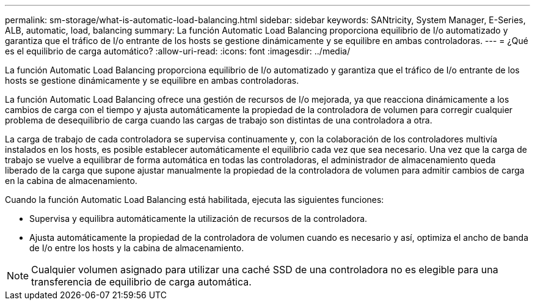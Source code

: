 ---
permalink: sm-storage/what-is-automatic-load-balancing.html 
sidebar: sidebar 
keywords: SANtricity, System Manager, E-Series, ALB, automatic, load, balancing 
summary: La función Automatic Load Balancing proporciona equilibrio de I/o automatizado y garantiza que el tráfico de I/o entrante de los hosts se gestione dinámicamente y se equilibre en ambas controladoras. 
---
= ¿Qué es el equilibrio de carga automático?
:allow-uri-read: 
:icons: font
:imagesdir: ../media/


[role="lead"]
La función Automatic Load Balancing proporciona equilibrio de I/o automatizado y garantiza que el tráfico de I/o entrante de los hosts se gestione dinámicamente y se equilibre en ambas controladoras.

La función Automatic Load Balancing ofrece una gestión de recursos de I/o mejorada, ya que reacciona dinámicamente a los cambios de carga con el tiempo y ajusta automáticamente la propiedad de la controladora de volumen para corregir cualquier problema de desequilibrio de carga cuando las cargas de trabajo son distintas de una controladora a otra.

La carga de trabajo de cada controladora se supervisa continuamente y, con la colaboración de los controladores multivía instalados en los hosts, es posible establecer automáticamente el equilibrio cada vez que sea necesario. Una vez que la carga de trabajo se vuelve a equilibrar de forma automática en todas las controladoras, el administrador de almacenamiento queda liberado de la carga que supone ajustar manualmente la propiedad de la controladora de volumen para admitir cambios de carga en la cabina de almacenamiento.

Cuando la función Automatic Load Balancing está habilitada, ejecuta las siguientes funciones:

* Supervisa y equilibra automáticamente la utilización de recursos de la controladora.
* Ajusta automáticamente la propiedad de la controladora de volumen cuando es necesario y así, optimiza el ancho de banda de I/o entre los hosts y la cabina de almacenamiento.


[NOTE]
====
Cualquier volumen asignado para utilizar una caché SSD de una controladora no es elegible para una transferencia de equilibrio de carga automática.

====